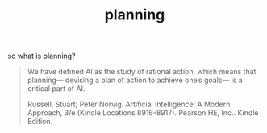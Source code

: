 # _*_ mode:org _*_
#+TITLE: planning
#+STARTUP: indent
#+OPTIONS: toc:nil


so what is planning?  


#+BEGIN_QUOTE
We have defined AI as the study of rational action, which means that
planning— devising a plan of action to achieve one’s goals— is a
critical part of AI.

Russell, Stuart; Peter Norvig. Artificial Intelligence: A Modern Approach, 3/e (Kindle Locations 8916-8917). Pearson HE, Inc.. Kindle Edition. 
#+END_QUOTE





















# Local Variables:
# eval: (wiki-mode)
# End:
